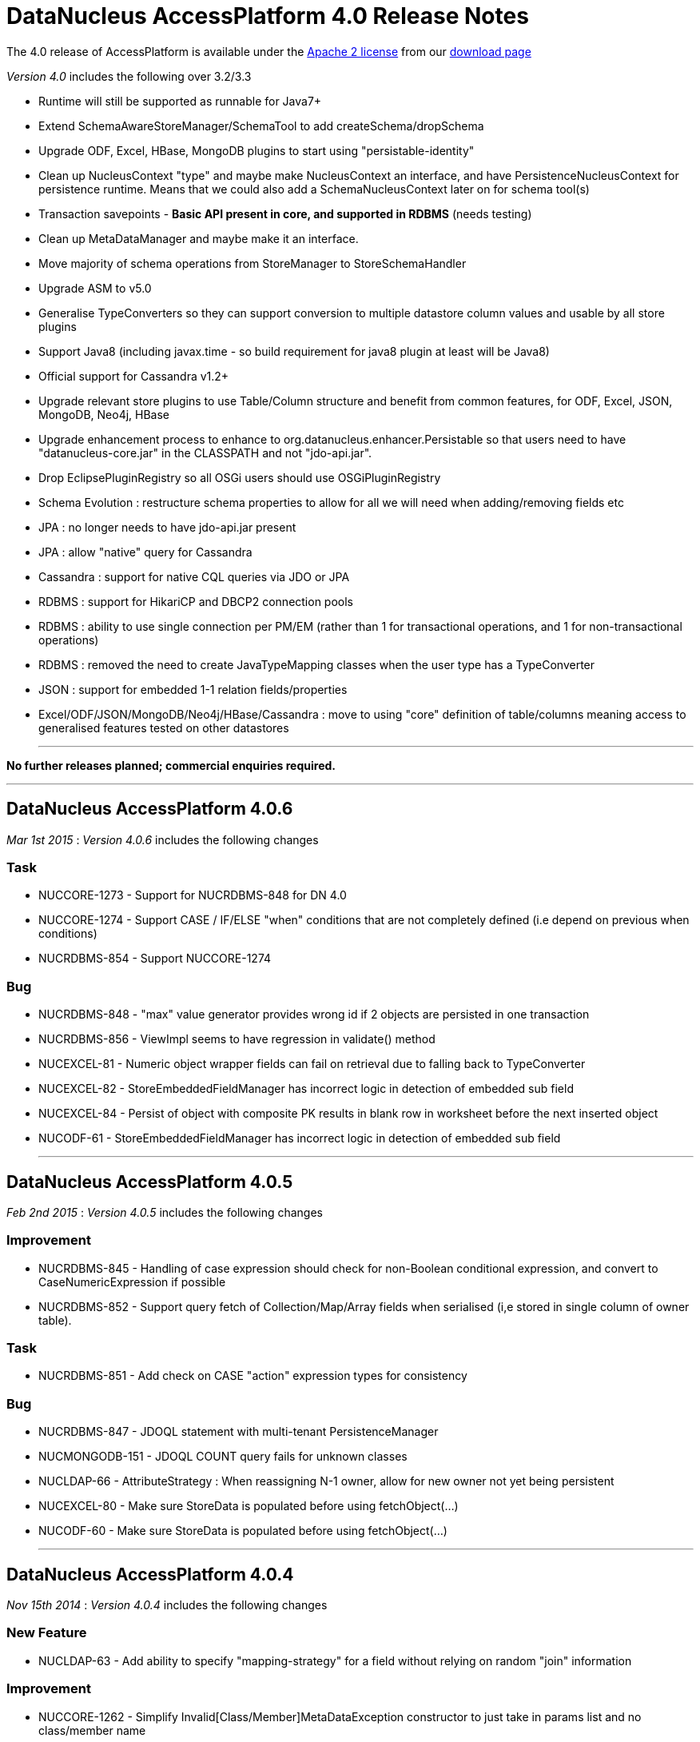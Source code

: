 [[releasenotes_4_0]]
= DataNucleus AccessPlatform 4.0 Release Notes
:_basedir: ../../
:_imagesdir: images/

The 4.0 release of AccessPlatform is available under the link:../license.html[Apache 2 license] from our link:../../download.html[download page] 


_Version 4.0_ includes the following over 3.2/3.3


* Runtime will still be supported as runnable for Java7+
* Extend SchemaAwareStoreManager/SchemaTool to add createSchema/dropSchema
* Upgrade ODF, Excel, HBase, MongoDB plugins to start using "persistable-identity"
* Clean up NucleusContext "type" and maybe make NucleusContext an interface, and have PersistenceNucleusContext for persistence runtime. Means that we could also add a SchemaNucleusContext later on for schema tool(s)
* Transaction savepoints - *Basic API present in core, and supported in RDBMS* (needs testing)
* Clean up MetaDataManager and maybe make it an interface.
* Move majority of schema operations from StoreManager to StoreSchemaHandler
* Upgrade ASM to v5.0
* Generalise TypeConverters so they can support conversion to multiple datastore column values and usable by all store plugins
* Support Java8 (including javax.time - so build requirement for java8 plugin at least will be Java8)
* Official support for Cassandra v1.2+
* Upgrade relevant store plugins to use Table/Column structure and benefit from common features, for ODF, Excel, JSON, MongoDB, Neo4j, HBase
* Upgrade enhancement process to enhance to org.datanucleus.enhancer.Persistable so that users need to have "datanucleus-core.jar" in the CLASSPATH and not "jdo-api.jar".
* Drop EclipsePluginRegistry so all OSGi users should use OSGiPluginRegistry
* Schema Evolution : restructure schema properties to allow for all we will need when adding/removing fields etc
* JPA : no longer needs to have jdo-api.jar present
* JPA : allow "native" query for Cassandra
* Cassandra : support for native CQL queries via JDO or JPA
* RDBMS : support for HikariCP and DBCP2 connection pools
* RDBMS : ability to use single connection per PM/EM (rather than 1 for transactional operations, and 1 for non-transactional operations)
* RDBMS : removed the need to create JavaTypeMapping classes when the user type has a TypeConverter
* JSON : support for embedded 1-1 relation fields/properties
* Excel/ODF/JSON/MongoDB/Neo4j/HBase/Cassandra : move to using "core" definition of table/columns meaning access to generalised features tested on other datastores


- - -

*No further releases planned; commercial enquiries required.*

- - -



== DataNucleus AccessPlatform 4.0.6

__Mar 1st 2015__ : _Version 4.0.6_ includes the following changes

=== Task


* NUCCORE-1273 -         Support for NUCRDBMS-848 for DN 4.0

* NUCCORE-1274 -         Support CASE / IF/ELSE &quot;when&quot; conditions that are not completely defined (i.e depend on previous when conditions)

* NUCRDBMS-854 -         Support NUCCORE-1274



=== Bug


* NUCRDBMS-848 -         &quot;max&quot; value generator provides wrong id if 2 objects are persisted in one transaction  

* NUCRDBMS-856 -         ViewImpl seems to have regression in validate() method

* NUCEXCEL-81 -         Numeric object wrapper fields can fail on retrieval due to falling back to TypeConverter

* NUCEXCEL-82 -         StoreEmbeddedFieldManager has incorrect logic in detection of embedded sub field

* NUCEXCEL-84 -         Persist of object with composite PK results in blank row in worksheet before the next inserted object

* NUCODF-61 -         StoreEmbeddedFieldManager has incorrect logic in detection of embedded sub field



- - -


== DataNucleus AccessPlatform 4.0.5

__Feb 2nd 2015__ : _Version 4.0.5_ includes the following changes

=== Improvement


* NUCRDBMS-845 -         Handling of case expression should check for non-Boolean conditional expression, and convert to CaseNumericExpression if possible

* NUCRDBMS-852 -         Support query fetch of Collection/Map/Array fields when serialised (i,e stored in single column of owner table).



=== Task


* NUCRDBMS-851 -         Add check on CASE &quot;action&quot; expression types for consistency



=== Bug


* NUCRDBMS-847 -         JDOQL statement with multi-tenant PersistenceManager

* NUCMONGODB-151 -         JDOQL COUNT query fails for unknown classes

* NUCLDAP-66 -         AttributeStrategy : When reassigning N-1 owner, allow for new owner not yet being persistent

* NUCEXCEL-80 -         Make sure StoreData is populated before using fetchObject(...)

* NUCODF-60 -         Make sure StoreData is populated before using fetchObject(...)



- - -


== DataNucleus AccessPlatform 4.0.4

__Nov 15th 2014__ : _Version 4.0.4_ includes the following changes

=== New Feature


* NUCLDAP-63 -         Add ability to specify &quot;mapping-strategy&quot; for a field without relying on random &quot;join&quot; information



=== Improvement


* NUCCORE-1262 -         Simplify Invalid[Class/Member]MetaDataException constructor to just take in params list and no class/member name

* NUCLDAP-64 -         StoreFieldManager/FetchFieldManager create an instance of mapping strategy for every objects instance of every basic field!

* NUCRDBMS-838 -         Start restructuring of ClassAdder to allow easier updates/locking in the future



=== Task


* NUCCORE-1257 -         AbstractMetaData population moving of ColumnMetaData to element/value when using collection/map is incomplete, should MOVE not COPY

* NUCCORE-1259 -         AbstractConnectionFactory/ConnectionFactory should have factoryName and resourceType and not use &quot;options&quot;

* NUCCORE-1261 -         Backing store wrappers don't need to hold &quot;queued&quot; property



=== Bug


* NUCCORE-1258 -         transaction options is lost, leading to ISOLATION LEVEL violation

* NUCAPIJDO-80 -         JDOPersistenceManagerFactory.getPersistenceManagerFactory(Map overridingProps) doesn't cater for people abusing API of java.util.Properties

* NUCCASSANDRA-60 -         Make sure resultObjects in CassandraQueryResults are dereferenced

* NUCRDBMS-792 -         Map.containsKey generates invalid query



- - -


== DataNucleus AccessPlatform 4.0.3

__Oct 2nd 2014__ : _Version 4.0.3_ includes the following changes

=== New Feature


* NUCJPA-283 -         Expose access to the underlying connection, so people can perform native operations

* NUCJPA-285 -         Allow EntityManager.createNativeQuery to create a query using a non-SQL query language

* NUCCASSANDRA-21 -         Support native Cassandra CQL queries



=== Improvement


* NUCCORE-1256 -         Extend NUCCORE-1233 support for JDOQL &quot;IF ... ELSE IF ... ELSE ...&quot; to require final ELSE or throw exception

* NUCRDBMS-730 -         Persist of M-N relation can be inefficient; currently always does SELECT to see if present then INSERT.



=== Task


* NUCCORE-1248 -         NamingFactory.getConstraintName for member should also pass in the class name so we can name indexes when part of table for subclasses

* NUCCORE-1249 -         Drop SCOMtoN since we can just check if it is M-N relation or if collection

* NUCCORE-1250 -         Add method to MetaDataManager that returns the enhanced method name prefix (i.e &quot;dn&quot;)

* NUCCORE-1253 -         Move identity conversion handling into core from api.jdo/api.jpa

* NUCCORE-1255 -         Add method for what query language is considered &quot;native&quot; for a store

* NUCAPIJDO-79 -         Add Transaction set/getNontransactionalWriteAutoCommit

* NUCJPA-282 -         Support @ConstructorResult

* NUCCASSANDRA-58 -         Support NUCCORE-1248

* NUCCASSANDRA-59 -         Support NUCCORE-1255

* NUCMONGODB-150 -         Support NUCCORE-1248

* NUCRDBMS-827 -         Support constructor mappings in SQL query results

* NUCRDBMS-833 -         Support NUCCORE-1255



=== Bug


* NUCCORE-1252 -         ByteArrayByteBufferConverter toMemberType ByteBuffer to byte[] conversion fails

* NUCCORE-1254 -         Backed SCO wrappers should not add operations to queue when the owner object is not yet inserted

* NUCJPA-281 -         CriteriaQuery needs to respect any distinct specified on &quot;select&quot; but currently ignores it

* NUCCASSANDRA-57 -         JPQLQuery should have latest candidate class code (copy from HBase for example)

* NUCRDBMS-829 -         Embedded object causes: IllegalArgumentException: out of field index

* NUCRDBMS-830 -         ResultClassROF can throw exception if it finds an enhancement method in the result class of a query

* NUCRDBMS-831 -         RDBMSStoreManager generates comments which are bad syntax in Mysql

* NUCRDBMS-832 -         Persist of object with Collection (via join table) containing some new and some detached elements doesn't create the join table entries




- - -

== DataNucleus AccessPlatform 4.0.2

__Aug 29th 2014__ : _Version 4.0.2_ includes the following changes

=== New Feature


* NUCRDBMS-814 -         Support maxActive on DBCP2 connection pool



=== Improvement


* NUCRDBMS-823 -         SQLite only supports &quot;autoincrement&quot; on INTEGER columns, so should default to that

* NUCRDBMS-824 -         Fields should be ordered by name in insert statement generation

* NUCRDBMS-826 -         Move org.datanucleus.store.rdbms.datasource.DriverManagerDataSource to inner class of DefaultConnectionPoolFactory



=== Task


* NUCCORE-1241 -         Support result set value conversion from Long/Integer to Boolean in ClassUtils.convertValue

* NUCCORE-1242 -         Fix ByteBuffer converters to handle null input/output

* NUCCORE-1245 -         JDO &quot;persistence-capable-superclass&quot; metadata was deprecated in JDO2. Remove it since we use reflection anyway

* NUCJPA-275 -         Throw NoPersistenceUnitException when not found in creation of EMF via PersistenceProvider

* NUCJPA-280 -         Enable close of query results at ExecutionContext close

* NUCNEOFORJ-52 -         Upgrade to Neo4j 2.1



=== Bug


* NUCCORE-1243 -         OSGI classloading problem

* NUCCORE-1246 -         TypeConverter cannot use basic inheritance

* NUCJPA-277 -         Annotation attribute for @Index &quot;unique&quot; is being used incorrectly

* NUCJPA-278 -         Some types of fields are setting allowsNull as false when shouldn't, dependent on annotations

* NUCRDBMS-779 -         Without explicit commit, fetching multiple results fails with Firebird

* NUCRDBMS-790 -         Boolean fields are left as null when selecting objects using SQL query

* NUCRDBMS-815 -         NullPointerException when setting multiple Date parameters

* NUCRDBMS-816 -         Incorrect handling of join expressions when using multiple joins

* NUCRDBMS-817 -         Using Collection with class (Discriminator.value_map) with no subclasses (i.e redundant discriminator)

* NUCRDBMS-818 -         Schema Tool throws NullPointerException when @Index name does not match a field

* NUCRDBMS-819 -         HSQL getSecond returns Integer/Decimal depending on millisecs, so should cast to INTEGER

* NUCRDBMS-820 -          PostgreSQL getSecond returns Integer/Decimal depending on millisecs, so should cast to INTEGER

* NUCRDBMS-821 -         SQLTableAlphaNamer doesn't check for lowercase when looking for name clashes

* NUCRDBMS-822 -         possible bug in org.datanucleus.store.rdbms.mapping.datastore.BigIntRDBMSMapping

* NUCJAVAEIGHT-15 -         HSQL getSecond returns Integer/Decimal depending on millisecs, so should cast to INTEGER

* NUCJAVAEIGHT-16 -         Persist of LocalDateTime/LocalTime is not setting nanos

* NUCJAVAEIGHT-17 -         PostgreSQL getSecond returns Integer/Decimal depending on millisecs, so should cast to INTEGER



- - -


== DataNucleus AccessPlatform 4.0.1

__Jul 19th 2014__ : _Version 4.0.1_ includes the following changes

=== New Feature


* NUCCORE-1233 -         Support JDOQL compilation of &quot;IF (expr) expr ELSE IF (expr) expr ELSE expr&quot;

* NUCCASSANDRA-56 -         Adding support for uuid datastoreType of Cassandra

* NUCHBASE-96 -         Support cascade-persist/cascade-update on 1-1/1-N fields

* NUCEXCEL-78 -         Support cascade-persist/cascade-update on 1-1/1-N fields

* NUCODF-59 -         Support cascade-persist/cascade-update on 1-1/1-N fields

* NUCJSON-53 -         Support cascade-persist/cascade-update on 1-1/1-N fields

* NUCMONGODB-148 -         Support cascade-persist/cascade-update on 1-1/1-N fields

* NUCRDBMS-807 -         Support mapping java.util.UUID to PostgreSQL native &quot;uuid&quot; column type

* NUCRDBMS-810 -         Support for TIME and DATE JDBC data types for MS SQL Server 2008 and newer

* NUCNEOFORJ-51 -         Support cascade-persist/cascade-update on 1-1/1-N fields

* NUCODF-59 -         Support cascade-persist/cascade-update on 1-1/1-N fields

* NUCJAVAEIGHT-14 -         Provide Java8 variants of Collection/Map wrappers so that any new methods can be supported.



=== Improvement


* NUCCORE-1237 -         CompleteClassTable should check for columns with same name in the table and throw an exception



=== Task


* NUCCORE-1230 -         Upgrade ASM to 5.0.3

* NUCCORE-1231 -         Add basic support for temporal literals as Strings

* NUCCORE-1236 -         Support update of L2 cache when refresh() is called

* NUCRDBMS-805 -         Add simple handling of temporal literal as String

* NUCRDBMS-806



=== Bug


* NUCCORE-1235 -         RDBMSStoreManager.addSchemaCallback does not populate the schemaCallbacks correctly

* NUCCORE-1239 -         1-1 Birdirecional relation management fails when using optimistic tx

* NUCAPIJDO-78 -         Creation of implementation of persistent abstract class / interface creates metadata with full name (including package)

* NUCJPA-274 -         NamedStoredProcedureQueries doesn't set procedure name on processed stored procs metadata

* NUCCASSANDRA-55 -         Could not serialize byte[] @Serialized member on Cassandra store

* NUCEXCEL-79 -         SchemaTool doesn't make full use of generalised Table; should create CompleteClassTable when not present

* NUCMONGODB-149 -         SchemaTool doesn't make full use of generalised Table; should create CompleteClassTable when not present

* NUCRDBMS-808 -         Datanucleus can't find sequence in PostrgreSQL when persistence property 'datanucleus.identifier.case' is set

* NUCRDBMS-809 -         Inconsistent behavior in enum value conversion to/from numeric value in RDBMS using 'enum-value-getter' extension

* NUCRDBMS-811 -         Enum extension &quot;enum-check-constraint&quot; is incorrectly handled if also using extension &quot;enum-value-getter&quot;

* NUCRDBMS-812 -         When executing StoredProcedure with multiple result sets, the close of the first results will close the statement!

* NUCRDBMS-813 -         1-N FK bidir relationship management failing when using optimistic tx


- - -



== DataNucleus AccessPlatform 4.0.0.RELEASE

__Jun 13th 2014__ : _Version 4.0 RELEASE_ includes the following changes

=== New Feature


* NUCMONGODB-147 -         Support multicolumn TypeConverters

* NUCHBASE-94 -         Support multicolumn TypeConverters

* NUCNEOFORJ-50 -         Support multicolumn TypeConverters



=== Improvement


* NUCCORE-1223 -         org.datanucleus.store.StoreData should have Table field since many store plugins use this now and we should encourage it

* NUCCORE-1227 -         UUIDStringConverter should implement ColumnLengthDefiningTypeConverter and set length to 36

* NUCRDBMS-802 -         Change org.datanucleus.store.rdbms.table.Table to extend org.datanucleus.store.schema.table.Table

* NUCSPATIAL-39 -         Formatting ol files with the latest Datanucleus code convention xml.

* NUCSPATIAL-50 -         Java8 related javadoc enhancements needed



=== Task


* NUCCORE-1121 -         Remove AbstractMemberMetaData.getColumn since deprecated for some time

* NUCCORE-1221 -         NamingFactory getIndexName() methods should be renamed to getConstraintName() so we can use for unique constraint and FK constraint also

* NUCCORE-1222 -         Change ForeignKeyMetaData to extend ConstraintMetaData

* NUCCORE-1224 -         Refactor Table.getIdentifier -&gt; Table.getName, Column.getIdentifier -&gt; Column.getName

* NUCCORE-1225 -         Update JdbcType to use ordinal as the java.sql.Types value allowing lookup in RDBMS

* NUCCORE-1226 -         Add persistence property to set the preference for embedding of a PC object

* NUCCORE-1228 -         CompleteClassTable should add &quot;column&quot; for nested array/map holder

* NUCEXCEL-77 -         Remove need for SchemaVerifierImpl since does nothing currently anyway

* NUCODF-58 -         Remove need for SchemaVerifierImpl since does nothing currently anyway

* NUCMONGODB-146 -         Change schema management to use org.datanucleus.store.schema.table.Table

* NUCHBASE-85 -         HTablePool is deprecated in HBase 0.94.11, 0.95.2 onwards

* NUCHBASE-93 -         Change schema management to use org.datanucleus.store.schema.table.Table

* NUCHBASE-95 -         Use column name from Table/Column structure and extract familyName/qualifierName from that name

* NUCJSON-52 -         Remove need for SchemaVerifierImpl since does nothing currently anyway

* NUCNEOFORJ-49 -         Use generic Table/Column code for Node/property namings and ditch ad-hoc code

* NUCRDBMS-803 -         Refactor some of the method names around DatastoreIdentifier, Table, Column to make more logical to casual reader

* NUCRDBMS-804 -         Enable TypeConverterMapping.getDefaultLength to use converter length (when defined)



=== Bug


* NUCCORE-1204 -         Object is left in 2nd level cache when commit() fails

* NUCJAVAEIGHT-13 -         Typoe in plugin.xml for InstantLongConverter



- - -


== DataNucleus AccessPlatform 4.0.0.M4

__May 29th 2014__ : _Version 4.0 Milestone 4_ includes the following changes

=== New Feature


* NUCCORE-1216 -         Allow option of Query results being closed when ExecutionContext is closed

* NUCCASSANDRA-49 -         Support schema creation &quot;USING&quot; options via metadata

* NUCJAVAEIGHT-11 -         Add support for Instant persisted as Long (numeric)

* NUCJAVAEIGHT-12 -         Support for OffsetTime, OffsetDateTime



=== Improvement


* NUCCORE-1203 -         Logging around transactional cache enlist/evict is far from optimum and can just show evictions

* NUCCORE-1208 -         Transaction cache cpu improvement

* NUCCORE-1209 -         Constructor cache in IdentityManagerImpl

* NUCCORE-1210 -         Configuration.getManagerOverrideableProperties() costs quite a lot of cpu during ExecutionContext creation

* NUCCORE-1212 -         Change Localisation sub-system to allow each plugin to register its bundle, and specify language/errorCodes via System properties

* NUCCORE-1213 -         Cache frequently accessed properties in fields

* NUCCORE-1214 -         Cache populated ClassMetadata

* NUCCORE-1215 -         org.datanucleus.store.types.SCO should be genericised with the java type it represents

* NUCCORE-1217 -         Refactor ExecutionContext callback handler method names to make clearer their usage

* NUCCORE-1219 -         Add method to AbstractJavaQuery to compile the query to get just the generic compilation

* NUCAPIJDO-75 -         Decrease lock contention during PersistenceManager.close()



=== Task


* NUCCORE-1195 -         Upgrade ASM to 5.0.2

* NUCCORE-1196 -         Make StoreManager.getStrategyForNative public

* NUCCORE-1197 -         Various ApiAdapter methods are now no longer needed since we use a DataNucleus-centric enhancement contract

* NUCCORE-1198 -         Drop org.datanucleus.metadata.PersistenceFlags, now part of Persistable interface

* NUCCORE-1200 -         ExecutionContext.newQuery is not needed and all queries should be instantiated via QueryManager

* NUCCORE-1201 -         Move query language name conversion to JDO API layer

* NUCCORE-1205 -         Add accessor for the StoreManager for the managed object

* NUCCORE-1206 -         Add TypeConverter for Calendar to (millis, timezone)

* NUCCORE-1207 -         Collection wrappers (with backing store) should likely throw IllegalXXXException when add() fails in the datastore

* NUCCORE-1211 -         Change QueryManager to be interface, with default implementation

* NUCCORE-1218 -         org.datanucleus.metadata.FieldRole should be enum to give type safety

* NUCJPA-271 -         Support NUCCORE-1197 removing methods from ApiAdapter

* NUCJPA-273 -         JPAAnnotationReader has line which sets jdbcType of all boolean fields to SMALLINT. No reason why we need this so disable

* NUCAPIJDO-74 -         Support NUCCORE-1197 removing methods from ApiAdapter

* NUCRDBMS-794 -         Support NUCCORE-1197 removing methods from ApiAdapter

* NUCRDBMS-796 -         Change default Calendar persistence to single column (timestamp)

* NUCRDBMS-798 -         PostgreSQL : support OFFSET/FETCH for ranges

* NUCRDBMS-799 -         PostgreSQL : add dummy BOOLEAN JDBC type

* NUCRDBMS-801 -         PostgreSQL : add dummy TINYINT JDBC type

* NUCNEODATIS-30 -         Support NUCCORE-1197 removing methods from ApiAdapter

* NUCACCESS-128 -         Migrate projects to standard maven 2 layout

* NUCACCESS-129 -         Release own version of javax.persistence jar and remove use of EclipseLink JPA API jar



=== Bug


* NUCCORE-1199 -         Improve logic for transient id handling to check for null

* NUCCORE-1202 -         Missing release resource in non-tx handling

* NUCJPA-270 -         JPA spec 2.10.3.1 requires a unique constraint on a OneToOne unidir relation by default

* NUCJPA-272 -         Query.getParameter methods using position return that parameter is not found for JPQL

* NUCRDBMS-795 -         Query with aggreg.function on single-column calendar field doesn't work due to wrong metadata handling

* NUCRDBMS-797 -         MSSQL OFFSET is not optional when using FETCH



- - -


== DataNucleus AccessPlatform 4.0.0.M3

__Apr 27th 2014__ : _Version 4.0 Milestone 3_ includes the following changes

=== New Feature


* NUCEXCEL-74 -         Support multicolumn TypeConverters

* NUCCASSANDRA-7 -         Support in-datastore querying of primary JDOQL/JPQL operations

* NUCCASSANDRA-47 -         Support schema evolution (new columns, delete columns)

* NUCJSON-47 -         Support multicolumn TypeConverters

* NUCJSON-50 -         Supported embedded 1-1 fields stored as nested in the JSON object

* NUCODF-55 -         Support multicolumn TypeConverters

* NUCJAVAEIGHT-9 -         Support LocalTime, LocalDate, LocalDateTime getSecond, getMinute, getHour, getDayOfMonth, getMonth, getYear in in-memory query evaluation

* NUCJAVAEIGHT-10 -         Support getHour, getMinute, getSecond, getYear, getMonthValue, getDayOfMonth method invocation on LocalXXX classes with RDBMS



=== Improvement


* NUCCORE-922 -         JPA : Enhance classes to implement org.datanucleus.enhancer.Persistable to avoid dependency on JDO

* NUCCORE-1097 -         Genericise ExecutionContext/ObjectProvider interfaces

* NUCCORE-1175 -         Rename &quot;org.datanucleus.store.types.simple&quot; to &quot;org.datanucleus.store.types.wrappers&quot;, and &quot;org.datanucleus.store.types.backed&quot; to &quot;org.datanucleus.store.types.wrappers.backed&quot;

* NUCCORE-1176 -         Add TypeConverters for converting Boolean to &quot;Y&quot;/&quot;N&quot; and 1,0

* NUCCORE-1181 -         JDOQL/JPQL : add compiler checks for use of aggregate in result clause with incorrect arguments

* NUCCORE-1186 -         ValueGeneration class is pointless and should be removed

* NUCAPIJDO-73 -         Support NUCCORE-922 (change bytecode enhancement contract)

* NUCJPA-269 -         Support NUCCORE-922 (change bytecode enhancement contract)

* NUCJSON-48 -         javadoc improvements according to Java8 warning and errors

* NUCRDBMS-782 -         Add Expression/Literal for handling TypeConverterMapping so we can avoid having to create Expression/Literal (and hence XXXMapping) for more types

* NUCJAVAEIGHT-8 -         Refactor so that root package is org.datanucleus.store.types.java8

* NUCJODATIME-20 -         Refactor so that root package is org.datanucleus.store.types.jodatime

* NUCGUAVA-8 -         Refactor so that root package is org.datanucleus.store.types.guava



=== Task


* NUCCORE-934 -         Restrict all references to PersistenceCapable/Detachable to isolated packages

* NUCCORE-1173 -         Remove checks on &quot;stackmapFrames&quot; since we are using Java7+ now

* NUCCORE-1174 -         Upgrade to javax.cache v1.0.0 now that final is out

* NUCCORE-1177 -         Rename &quot;org.datanucleus.query.evaluator.memory&quot; to &quot;org.datanucleus.query.inmemory&quot;

* NUCCORE-1178 -         Names of in-memory query evaluators are too verbose

* NUCCORE-1180 -         Add StoreManager.OPTION_ORM_EMBEDDED_PC_NESTED to signify that the store supports embedding an object nested in the owner object (like JSON)

* NUCCORE-1182 -         Split runReachability out of ObjectProvider so that ReachabilityFieldManager is the only place we provide the pbr-at-commit process

* NUCCORE-1183 -         Move NullCallbackHandler to org.datanucleus.state

* NUCCORE-1184 -         Move ObjectProvider.nullifyFields() to ExecutionContextImpl reachability at commit code

* NUCCORE-1185 -         org.datanucleus.query.node adds no value and should be merged into org.datanucleus.query.compiler

* NUCCORE-1187 -         ExecutionContext newObjectProviderForEmbedded are simply relays and should be removed; use ObjectProviderFactory direct

* NUCCORE-1190 -         Change bytecode enhancement of copyKeyFieldsToObjectId to avoid use of JDOHelper

* NUCCORE-1191 -         Remove EclipsePluginRegistry

* NUCCORE-1194 -         Drop support for &lt;extension vendor-name=&quot;jpox&quot; ...&gt;

* NUCEXCEL-76 -         Support NUCCORE-1097

* NUCCASSANDRA-50 -         If user specified jdbc-type of &quot;char&quot;, override with &quot;varchar&quot; internally (since there is no &quot;char&quot; in Cassandra)

* NUCCASSANDRA-51 -         IncrementGenerator should use key as &quot;sequence-name&quot; if provided (user input), otherwise &quot;field-name&quot; if for a field, otherwise &quot;root-class-name&quot;

* NUCCASSANDRA-52 -         Detect members using TypeConverter with datastore type of subclass of java.util.Date, and change to converter with datastoreType=java.util.Date

* NUCCASSANDRA-53 -         Move to Datastax Cassandra driver v2.0.1

* NUCCASSANDRA-54 -         Support NUCCORE-1097

* NUCHBASE-92 -         Support NUCCORE-1097

* NUCJSON-49 -         Use Base64 under org.datanucleus.util instead of own copy

* NUCJSON-51 -         Support NUCCORE-1097

* NUCLDAP-62 -         Support NUCCORE-1097

* NUCMONGODB-144 -         Support NUCCORE-1097

* NUCNEOFORJ-48 -         Support NUCCORE-1097

* NUCODF-57 -         Support NUCCORE-1097

* NUCRDBMS-785 -         Support NUCCORE-1175

* NUCRDBMS-787 -         SQLMethod method should have signature getExpression(SQLExpression, List&lt;SQLExpression&gt;) i.e include generics

* NUCRDBMS-789 -         Support NUCCORE-1097

* NUCRDBMS-791 -         Drop use of &quot;java-version&quot; on java types

* NUCSPATIAL-51 -         Add TypeConverter for Rectangle -&gt; x,y,width,height  and fix Point -&gt; x,y to use int

* NUCSPATIAL-52 -         Add multicolumn TypeConverter for Point2D.Double and Point2D.Float

* NUCGUAVA-7 -         Support NUCCORE-1175

* NUCGUAVA-9 -         Support NUCCORE-1097



=== Bug


* NUCCORE-1188 -         PersistenceUnit &quot;exclude-unlisted-classes&quot; is processed incorrectly ignoring the value in the element

* NUCCORE-1193 -         Bad code in JavaUtils.initialiseJREVersion() [in general] // fails on Android [in concrete]

* NUCJPA-268 -         inconsistent property name: javax.persistence.sql.load-script-source

* NUCRDBMS-783 -         AVG on integral number drops decimals on some databases

* NUCRDBMS-784 -         MapSizeMethod uses wrapper Map rather than java.util.Map!

* NUCRDBMS-786 -         Catch special case SQL method classes (ARRAY etc) to avoid ClassNotResolvedException

* NUCSPATIAL-49 -         OSGi manifest is missing some package imports




- - -

== DataNucleus AccessPlatform 4.0.0.M2

__Apr 1st 2014__ : _Version 4.0 Milestone 2_ includes the following changes

=== New Feature


* NUCCORE-1147 -         Extend datanucleus.readOnlyDatastore so that it can be specified on a PM

* NUCCORE-1154 -         Add TypeConverter extension for converting object to multiple components, from java type to multiple datastore types

* NUCCORE-1160 -         Support javax.validation annotations @Size, @NotNull to imply metadata and avoid the need to duplicate that information with JDO/JPA annotations

* NUCCORE-1163 -         Allow a TypeConverter to define the default length limit of a String column

* NUCCASSANDRA-3 -         Support optimistic versioning

* NUCCASSANDRA-18 -         Support non-PC collections, maps

* NUCCASSANDRA-28 -         Support members (fields/properties) mapped to more than 1 column

* NUCCASSANDRA-29 -         Default to Session per PMF/EMF, but allow persistence property to set it

* NUCCASSANDRA-35 -         Support compound identity

* NUCCASSANDRA-36 -         Support user-defined TypeConverter on field/property

* NUCCASSANDRA-37 -         Support TypeConverter &quot;autoApply&quot; so user can define default handling for a java type

* NUCJSON-27 -         Support embedded 1-1 fields

* NUCRDBMS-771 -         Support HikariCP connection pool

* NUCACCECLIPSE-6 -         DataNucleus Context Menu does not appear in Project Explorer

* NUCJAVAEIGHT-7 -         Add support for Duration, Period, Year, Month, DayOfWeek, YearMonth, MonthDay, ZoneId, Instant, OffsetTime, OffsetDateTime, ZonedDateTime



=== Improvement


* NUCCORE-1144 -         Update NamingFactory to take a set of reserved keywords that an identifier has to be quoted to use

* NUCCORE-1145 -         Provide TypeConverters for byte[], int[], float[], etc to ByteBuffer and clean up TypeConversionHelper type safety

* NUCCORE-1157 -         Split TypeManager converter helpers out into TypeConverterHelper

* NUCCORE-1164 -         Add TypeConverters for javax.time LocalDateTime -&gt; Timestamp, LocalTime -&gt; Time, LocalDate -&gt; Date

* NUCCORE-1166 -         Extend CompleteClassTable to support multiple columns per member

* NUCCORE-1172 -         Some calls to ObjectProvider.loadUnloadedFields only require relation fields loading

* NUCCASSANDRA-25 -         Change javaType-datastoreType conversion process to use TypeConverters

* NUCCASSANDRA-30 -         Support persistence of members of type Locale (or array of Locale)

* NUCCASSANDRA-42 -         Support cascadePersist/cascadeUpdate for reachability

* NUCCASSANDRA-43 -         Support interface fields

* NUCEXCEL-75 -         Adopt Table/Column/CompleteClassTable data structures rather than ad-hoc index/schema control

* NUCODF-56 -         Adopt Table/Column/CompleteClassTable data structures rather than ad-hoc index/schema control

* NUCJSON-46 -         Adopt Table/Column/CompleteClassTable data structures rather than ad-hoc index/schema control

* NUCRDBMS-775 -         UUIDMapping, URLMapping, URIMapping can be removed and just fallback to TypeConverterStringMapping to get the same results

* NUCRDBMS-776 -         LocaleMapping, CurrencyMapping, TimeZoneMapping, StringBufferMapping, StringBuilderMapping can be removed and just fallback to TypeConverterStringMapping to get the same results

* NUCRDBMS-778 -         Update mapping/mappingClass lookup process to allow for TypeConverter specified via jdbcType

* NUCRDBMS-781 -         Support multi column TypeConverter and wrap them in a XXXMapping

* NUCJODATIME-18 -         Add TypeConverters for DateTime -&gt; Timestamp, LocalTime -&gt; Time, LocalDate -&gt; Date and maybe also Timestamp



=== Task


* NUCCORE-1105 -         Upgrade repackaged ASM to v5 when it is released

* NUCCORE-1142 -         Add TypeConverter for Serializable -&gt; java.nio.ByteBuffer

* NUCCORE-1143 -         Add StoreManager.OPTION_ORM_FOREIGN_KEYS to signify that the store supports FKs

* NUCCORE-1146 -         Add StoreManager.OPTION_APPLICATION_COMPOSITE_ID to signify that the store supports multiple PK fields

* NUCCORE-1148 -         Change &quot;datanucleus.identifier.case&quot; 'PreserveCase' to be 'MixedCase' to be match internal namings

* NUCCORE-1151 -         In-memory query evaluation : improve ordering support so we can process DyadicExpression, InvokeExpression etc

* NUCCORE-1152 -         In-memory query evaluation : support for Map.containsEntry(key,val)

* NUCCORE-1158 -         Change TypeManager to be an interface, and have default implementation

* NUCCORE-1159 -         Fix NamingFactory index generation to respect user-specified names, and add method for datastore-id, discriminator, multitenancy index

* NUCCORE-1161 -         Add TypeConverter for converting java.sql.Timestamp -&gt; String

* NUCCORE-1162 -         Fix MultiMap.remove(Object,Object) method to avoid clash with Java8 new Map method

* NUCCORE-1165 -         Change javax.time default TypeConverter so we persist as Timestamp/Time/Date wherever possible (hence queryable)

* NUCCORE-1168 -         Remove default TypeConverter for java.util.Date/java.sql.Date/java.sql.Time/java.sql.Timestamp/BigDecimal/BigInteger since persistable natively

* NUCCORE-1169 -         Remove references to javax.time now that we use a separate plugin for Java8 time

* NUCCORE-1170 -         Store Column &quot;jdbcType&quot; with org.datanucleus.store.schema.table.Column so store plugin don't need to do lookups

* NUCCORE-1171 -         Add JdbcType enum and change ColumnMetaData.jdbcType to be of that type

* NUCCASSANDRA-10 -         Support quoted table/column identifiers (i.e case sensitive)

* NUCCASSANDRA-23 -         Add internal table/column definition, to avoid continual column naming lookups

* NUCCASSANDRA-32 -         Add list of reserved keywords and prohibit use of them as identifiers

* NUCCASSANDRA-33 -         Support persistence of Collection&lt;Enum&gt; etc

* NUCCASSANDRA-40 -         Map BigDecimal to Cassandra &quot;decimal&quot; type

* NUCCASSANDRA-41 -         Support java.util.Queue as Cassandra &quot;list&quot; type

* NUCCASSANDRA-45 -         Support null elements in Collection&lt;PC&gt; and null keys in Map&lt;?, PC&gt;

* NUCCASSANDRA-46 -         Support NUCCORE-1157 (TypeConverterHelper)

* NUCHBASE-90 -         Support NUCCORE-1157 (TypeConverterHelper)

* NUCHBASE-91 -         Optimistic version handling should use VersionHelper to get next version, and only use isVersioned for determining whether to do checks

* NUCMONGODB-143 -         Optimistic version handling should use VersionHelper to get next version, and only use isVersioned for determining whether to do checks

* NUCEXCEL-72 -         Support NUCCORE-1157 (TypeConverterHelper)

* NUCEXCEL-73 -         Optimistic version handling should use VersionHelper to get next version, and only use isVersioned for determining whether to do checks

* NUCODF-53 -         Support NUCCORE-1157 (TypeConverterHelper)

* NUCODF-54 -         Optimistic version handling should use VersionHelper to get next version, and only use isVersioned for determining whether to do checks

* NUCJSON-45 -         Support NUCCORE-1157 (TypeConverterHelper)

* NUCRDBMS-769 -         Adopt NamingCase instead of IdentifierCase so we have commonality across all store plugin

* NUCRDBMS-772 -         Support NUCCORE-1157 (TypeConverterHelper)

* NUCRDBMS-773 -         Support DBCP2 as connection pool (changed class names from DBCP v1.x)

* NUCRDBMS-774 -         Support NUCCORE-1162, avoid Java8 naming clash

* NUCRDBMS-777 -         Drop ObjectAsXXXMapping

* NUCRDBMS-780 -         Drop javax.time Mapping/Expression/Literal classes now that we have TypeConverters

* NUCJODATIME-19 -         Drop Mapping/Expression/Literal classes for LocalDate, LocalTime, DateTime since we have TypeConverters now

* NUCJAVAEIGHT-1 -         Update java.time support to reflect packaging in &quot;Java 8&quot;



=== Bug


* NUCCORE-1149 -         Initialisation of org.datanucleus.store.types.simple.Properties is incorrect

* NUCCORE-1150 -         InMemory query evaluation of max/min/avg/sum(arg) when no candidates is returning an integer : should return the type of the arg

* NUCCORE-1156 -         java.sql.Timestamp SCO wrapper should also preserve nanos when cloning/detaching etc

* NUCCORE-1167 -         NamingFactory column namer when embedded metadata has &lt;column&gt; but no name generates null column name!

* NUCCASSANDRA-31 -         Empty collection fields are being stored as null, and then when read back in are null rather than empty

* NUCCASSANDRA-39 -         User specified table name for &quot;increment&quot; value generator table is not being respected

* NUCCASSANDRA-44 -         Surrogate version should be long or Timestamp for consistency with RDBMS

* NUCRDBMS-770 -         Timestamp maximum precision is milliseconds

* NUCMAVEN-47 -         Exception (Error 87 - commandline too long) when starting the enhancer in forked mode

* NUCACCECLIPSE-11 -         Exception (Error 87 - commandline too long) during the enhancer is called within eclipse (plugin version 3.0.1)




- - -


== DataNucleus AccessPlatform 4.0.0.M1

__Mar 1st 2014__ : _Version 4.0 Milestone 1_ includes the following changes

=== New Feature


* NUCCORE-159 -         Support for transaction &quot;savepoints&quot;

* NUCCORE-1116 -         SchemaTool : support create/delete of schema, and rename the current options to reflect that they only processes it for the input classes

* NUCCORE-1124 -         Add ability to specify NamingFactory (non-RDBMS datastores)

* NUCCORE-1126 -         Add support to NamingFactory so that it can provide names for embedded member(s), including nested embedded members

* NUCCORE-1129 -         Add persistence property to allow single connection to be used for a PM/EM, shared between transactional and nontransactional operations

* NUCCORE-1136 -         Provide method on StoreManager to remove knowledge of a class, so it can be reloaded (by such as JRebel)

* NUCAPIJDO-72 -         Add method to PMF to &quot;unmanage&quot; a class, allowing for it to be reloaded by such as JRebel

* NUCCASSANDRA-1 -         Support basic CRUD operations (CassandraPersistenceHandler)

* NUCCASSANDRA-2 -         Support datastore-identity

* NUCCASSANDRA-4 -         Support schema generation of tables/constraints

* NUCCASSANDRA-5 -         Support schema generation of keyspace (create/drop)

* NUCCASSANDRA-8 -         Support &quot;increment&quot;/&quot;table&quot; value generator

* NUCCASSANDRA-9 -         Support execution and in-memory evaluation of queries

* NUCCASSANDRA-11 -         Support embedded PC fields

* NUCCASSANDRA-12 -         Support serialised fields

* NUCCASSANDRA-13 -         Support multitenancy by discriminator

* NUCCASSANDRA-14 -         Support persistence of Enums

* NUCCASSANDRA-15 -         Support persistence of Maps

* NUCCASSANDRA-19 -         Support DDL with SchemaTool

* NUCRDBMS-708 -         Add ability to create/drop a schema ultimately via SchemaTool

* NUCRDBMS-760 -         Support transaction savepoint API, relaying call to JDBC Connection object

* NUCMAVEN-45 -         Support SchemaTool &quot;createSchema&quot; and &quot;deleteSchema&quot; options



=== Improvement


* NUCCORE-1112 -         Make NucleusContext an interface, and have implementation(s) for the different contexts. Move static methods into a NucleusContextUtils

* NUCCORE-1113 -         Improve efficiency of identity lookups to find class name that it equates to

* NUCCORE-1128 -         Move store schema management operations to StoreSchemaHandler

* NUCCORE-1141 -         StoreManager &quot;supportedOptions&quot; should be standardised in core rather than just text strings

* NUCCASSANDRA-17 -         Make use of &quot;persistable-identity&quot; when storing relations to persistable objects

* NUCCASSANDRA-27 -         Provide PreparedStatement caching since Cassandra doesn't

* NUCEXCEL-69 -         Use &quot;persistable identity&quot; for storing references to persistable objects instead of &quot;id.toString()&quot;

* NUCEXCEL-71 -         Support NUCCORE-1128 (move schema management into StoreSchemaHandler)

* NUCJSON-43 -         Use &quot;persistable identity&quot; for storing references to persistable objects instead of &quot;id.toString()&quot;

* NUCHBASE-89 -         Support NUCCORE-1128 (move schema management into StoreSchemaHandler)

* NUCMONGODB-139 -         Use &quot;persistable identity&quot; for storing references to persistable objects instead of &quot;id.toString()&quot;

* NUCMONGODB-141 -         Support NUCCORE-1128 (move schema management into StoreSchemaHandler)

* NUCODF-50 -         Use &quot;persistable identity&quot; for storing references to persistable objects instead of &quot;id.toString()&quot;

* NUCODF-52 -         Support NUCCORE-1128 (move schema management into StoreSchemaHandler)

* NUCRDBMS-757 -         getClassNameForObjectID should check on number of concrete candidates, and return if just 1

* NUCRDBMS-759 -         PostgreSQL : support detection of sequence existence using SELECT

* NUCRDBMS-763 -         Support NUCCORE-1128 (move schema management into StoreSchemaHandler)

* NUCRDBMS-767 -         OSGi manifest should also include new HSQLDB (v2.0+) driver import



=== Task


* NUCCORE-1109 -         Extend SchemaAwareStoreManager to allow for create/delete of an actual schema (where supported)

* NUCCORE-1110 -         Drop deprecated MetaDataManager method

* NUCCORE-1111 -         Mark any class using &quot;DatastoreUniqueOID&quot; as not being L2 cacheable to avoid problems

* NUCCORE-1114 -         Change MetaDataManager to be interface, and have MetaDataManagerImpl as implementation, extended by JDO/JPA APIs

* NUCCORE-1117 -         Clean up MetaDataManager interface

* NUCCORE-1118 -         Rename StoreManager addClass, addClasses, removeAllClasses to better match their purpose

* NUCCORE-1119 -         Remove use of persistence property &quot;datanucleus.metadata.validate&quot; - as deprecated some time back

* NUCCORE-1120 -         NucleusContext should be responsible for loading up default properties appropriate to that context, not Configuration

* NUCCORE-1122 -         Rename &quot;datanucleus.defaultInheritanceStrategy&quot; to &quot;datanucleus.metadata.defaultInheritanceStrategy&quot;

* NUCCORE-1123 -         Change IndexMetaData/UniqueMetaData to not have child ColumnMetaData, just String column name

* NUCCORE-1125 -         Support NUCRDBMS-761 (rename to core/RDBMS plugin points)

* NUCCORE-1127 -         Refactor schema persistence properties to have standard naming &quot;datanucleus.schema.XXX&quot;

* NUCCORE-1135 -         Change JDOImplementationCreator to use current JRE as default rather than 1.3!

* NUCCORE-1137 -         Add autoCreateSchema to add database schema if it doesn't exist (for datastores that support it)

* NUCCORE-1139 -         Add TypeConverter for BigDecimal-Double and BigInteger-Long for datastores that don't gave high precision types

* NUCCORE-1140 -         Add TypeConverter for sql.Date-Date, sql.Time-Date, and sql.Timestamp-Date for datastores that only support java.util.Date

* NUCAPIJDO-68 -         Support NUCCORE-159

* NUCAPIJDO-69 -         Support NUCCORE-1112

* NUCAPIJDO-70 -         Support NUCCORE-1114

* NUCAPIJDO-71 -         JDO register process (class instantiation and JDOImplHelper) can register metadata but leave uninitialised

* NUCJPA-264 -         Default &quot;datanucleus.allowAttachOfTransient&quot; to true for JPA

* NUCJPA-265 -         Support NUCCORE-159

* NUCJPA-266 -         Support NUCCORE-1112

* NUCJPA-267 -         Support NUCCORE-1114

* NUCREST-15 -         Support NUCCORE-1112

* NUCCASSANDRA-6 -         Update AccessPlatform docs with Cassandra plugin info

* NUCCASSANDRA-16 -         Add log utility to show CQL statements with ? replaced by value

* NUCCASSANDRA-20 -         Support NUCCORE-1112

* NUCCASSANDRA-22 -         Support primitive wrappers

* NUCCASSANDRA-26 -         Support java.util.TimeZone

* NUCEXCEL-68 -         Support NUCCORE-1109

* NUCEXCEL-70 -         Support NUCCORE-1112

* NUCJSON-44 -         Support NUCCORE-1112

* NUCHBASE-87 -         Support NUCCORE-1109

* NUCHBASE-88 -         Support NUCCORE-1112

* NUCLDAP-61 -         Support NUCCORE-1112

* NUCMONGODB-138 -         Support NUCCORE-1109

* NUCMONGODB-140 -         Support NUCCORE-1112

* NUCNEOFORJ-47 -         Support NUCCORE-1112

* NUCNEODATIS-29 -         Support NUCCORE-1112

* NUCODF-49 -         Support NUCCORE-1109

* NUCODF-51 -         Support NUCCORE-1112

* NUCRDBMS-753 -         Support NUCCORE-1109

* NUCRDBMS-754 -         Remove deprecated JDBCUtils code

* NUCRDBMS-755 -         If DatastoreAdapter doesn't support catalog/schema then don't bother trying to find defaults from datastore connection

* NUCRDBMS-756 -         Support NUCCORE-1112

* NUCRDBMS-761 -         Move RDBMS plugin point schema definitions from &quot;datanucleus-core&quot; plugin.xml

* NUCRDBMS-762 -         NuoDB adapter updates

* NUCXML-53 -         Support NUCCORE-1112

* NUCXML-54 -         Add flexibility to ConnectionFactory to consider having different XSLT/DOM handlers

* NUCSPATIAL-36 -         Remove ESRI/ArcGIS and Linar/Jintegra code since was never really ready for release, no docs and no tests

* NUCSPATIAL-37 -         Drop OracleTypeInfo.SDO_GEOMETRY and move to geospatial

* NUCSPATIAL-38 -         Support NUCRDBMS-761 (rename to core/RDBMS plugin points)

* NUCGUAVA-6 -         Support NUCRDBMS-761 (rename to core/RDBMS plugin points)

* NUCJODATIME-17 -         Support NUCRDBMS-761 (rename to core/RDBMS plugin points)

* NUCCACHE-38 -         Support NUCCORE-1112



=== Bug


* NUCCORE-1115 -         TypeManager extraction of datastore type for a TypeConverter can fail when we are using an interface as the member type

* NUCCORE-1134 -         PrimaryKeyGenerator equals is incorrect in some situations

* NUCCORE-1138 -         L2 cache configuration not reset when getting ExecutionContext from pool

* NUCRDBMS-758 -         Wrong SQL generated for bulk fetch for queries with order by

* NUCRDBMS-764 -         Current handling of &quot;datanucleus.connection.nontx.releaseAfterUse=false&quot; is being applied to schema connections when shouldn't

* NUCRDBMS-765 -         H2 DatastoreAdapter should have SEQUENCES as supported but doesn't currently

* NUCRDBMS-766 -         ManagedConnection.getXAResource is always returning a new XAResource but should return the current resource

* NUCRDBMS-768 -         ResultClassROF because of generate field $jacocoData

* NUCXML-55 -         Setting the 'indent-number' attribute is incompatible with some external XSLT libraries.



